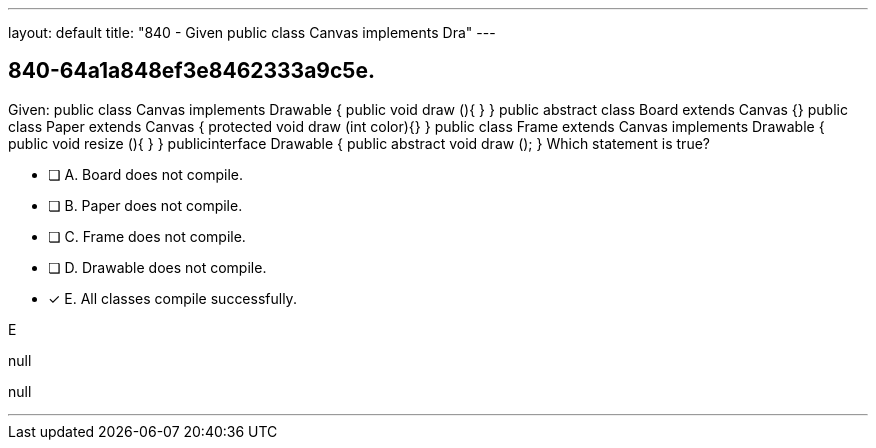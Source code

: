 ---
layout: default 
title: "840 - Given public class Canvas implements Dra"
---


[.question]
== 840-64a1a848ef3e8462333a9c5e.


****

[.query]
--
Given: public class Canvas implements Drawable { public void draw (){ } } public abstract class Board extends Canvas {} public class Paper extends Canvas { protected void draw (int color){} } public class Frame extends Canvas implements Drawable { public void resize (){ } } publicinterface Drawable { public abstract void draw (); } Which statement is true?


--

[.list]
--
* [ ] A. Board does not compile.
* [ ] B. Paper does not compile.
* [ ] C. Frame does not compile.
* [ ] D. Drawable does not compile.
* [*] E. All classes compile successfully.

--
****

[.answer]
E

[.explanation]
--
null
--

[.ka]
null

'''


